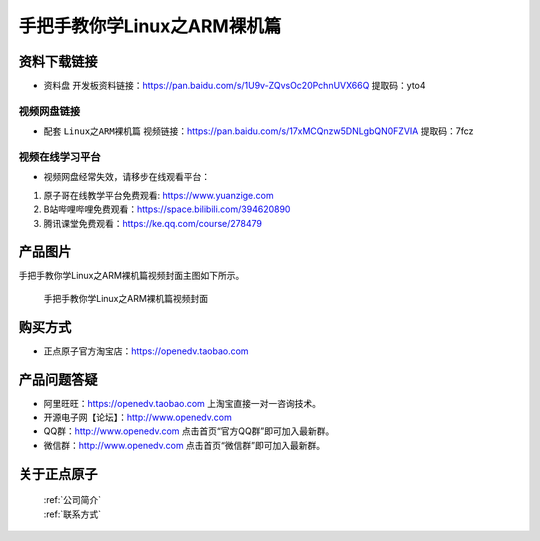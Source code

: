 
手把手教你学Linux之ARM裸机篇
==================================

资料下载链接
------------

- ``资料盘`` 开发板资料链接：https://pan.baidu.com/s/1U9v-ZQvsOc20PchnUVX66Q  提取码：yto4

  

视频网盘链接
^^^^^^^^^^^

-  配套 ``Linux之ARM裸机篇`` 视频链接：https://pan.baidu.com/s/17xMCQnzw5DNLgbQN0FZVIA  提取码：7fcz 



视频在线学习平台
^^^^^^^^^^^^^^^^^
- 视频网盘经常失效，请移步在线观看平台：

1. 原子哥在线教学平台免费观看: https://www.yuanzige.com
#. B站哔哩哔哩免费观看：https://space.bilibili.com/394620890
#. 腾讯课堂免费观看：https://ke.qq.com/course/278479


产品图片
--------

手把手教你学Linux之ARM裸机篇视频封面主图如下所示。

.. _pic_major_2:

.. figure:: media/2.png


   
 手把手教你学Linux之ARM裸机篇视频封面




购买方式
--------

- 正点原子官方淘宝店：https://openedv.taobao.com 



产品问题答疑
------------

- 阿里旺旺：https://openedv.taobao.com 上淘宝直接一对一咨询技术。  
- 开源电子网【论坛】：http://www.openedv.com 
- QQ群：http://www.openedv.com   点击首页“官方QQ群”即可加入最新群。 
- 微信群：http://www.openedv.com 点击首页“微信群”即可加入最新群。
  


关于正点原子  
-----------------

 | :ref:`公司简介` 
 | :ref:`联系方式`